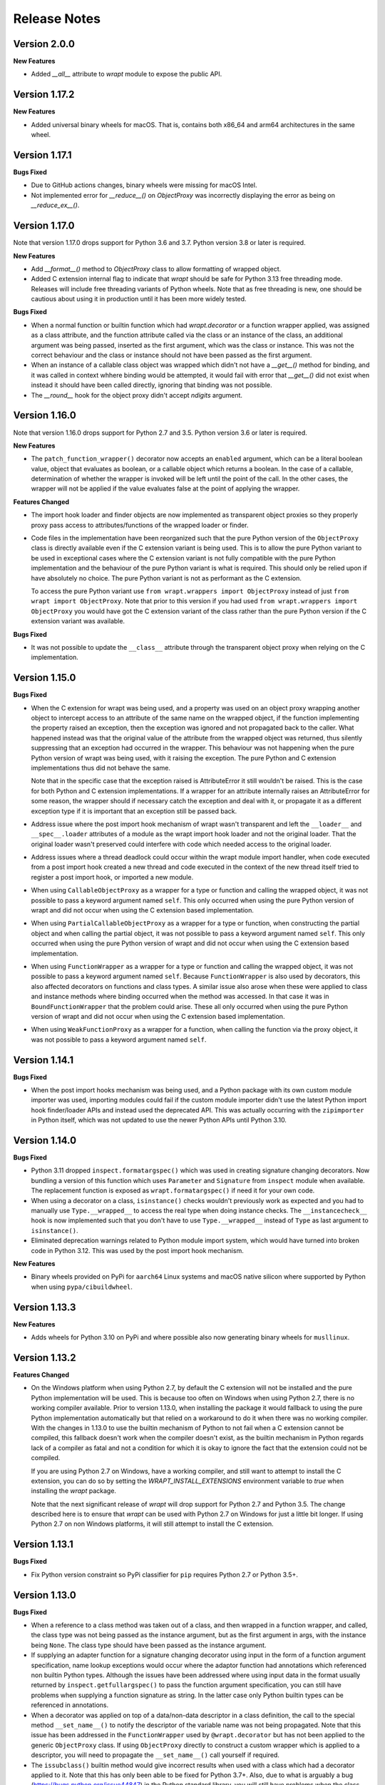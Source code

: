 Release Notes
=============

Version 2.0.0
--------------

**New Features**

* Added `__all__` attribute to `wrapt` module to expose the public API.

Version 1.17.2
--------------

**New Features**

* Added universal binary wheels for macOS. That is, contains both x86_64 and
  arm64 architectures in the same wheel.

Version 1.17.1
--------------

**Bugs Fixed**

* Due to GitHub actions changes, binary wheels were missing for macOS Intel.

* Not implemented error for `__reduce__()` on `ObjectProxy` was incorrectly
  displaying the error as being on `__reduce_ex__()`.

Version 1.17.0
--------------

Note that version 1.17.0 drops support for Python 3.6 and 3.7. Python version
3.8 or later is required.

**New Features**

* Add `__format__()` method to `ObjectProxy` class to allow formatting of
  wrapped object.

* Added C extension internal flag to indicate that `wrapt` should be safe for
  Python 3.13 free threading mode. Releases will include free threading variants
  of Python wheels. Note that as free threading is new, one should be cautious
  about using it in production until it has been more widely tested.

**Bugs Fixed**

* When a normal function or builtin function which had `wrapt.decorator` or a
  function wrapper applied, was assigned as a class attribute, and the function
  attribute called via the class or an instance of the class, an additional
  argument was being passed, inserted as the first argument, which was the class
  or instance. This was not the correct behaviour and the class or instance
  should not have been passed as the first argument.

* When an instance of a callable class object was wrapped which didn't not have
  a `__get__()` method for binding, and it was called in context whhere binding
  would be attempted, it would fail with error that `__get__()` did not exist
  when instead it should have been called directly, ignoring that binding was
  not possible. 

* The `__round__` hook for the object proxy didn't accept `ndigits` argument.

Version 1.16.0
--------------

Note that version 1.16.0 drops support for Python 2.7 and 3.5. Python version
3.6 or later is required.

**New Features**

* The ``patch_function_wrapper()`` decorator now accepts an ``enabled``
  argument, which can be a literal boolean value, object that evaluates as
  boolean, or a callable object which returns a boolean. In the case of a
  callable, determination of whether the wrapper is invoked will be left until
  the point of the call. In the other cases, the wrapper will not be applied if
  the value evaluates false at the point of applying the wrapper.

**Features Changed**

* The import hook loader and finder objects are now implemented as transparent
  object proxies so they properly proxy pass access to attributes/functions of
  the wrapped loader or finder.

* Code files in the implementation have been reorganized such that the pure
  Python version of the ``ObjectProxy`` class is directly available even if the
  C extension variant is being used. This is to allow the pure Python variant to
  be used in exceptional cases where the C extension variant is not fully
  compatible with the pure Python implementation and the behaviour of the pure
  Python variant is what is required. This should only be relied upon if have
  absolutely no choice. The pure Python variant is not as performant as the C
  extension.

  To access the pure Python variant use ``from wrapt.wrappers import ObjectProxy``
  instead of just ``from wrapt import ObjectProxy``. Note that prior to this
  version if you had used ``from wrapt.wrappers import ObjectProxy`` you would
  have got the C extension variant of the class rather than the pure Python
  version if the C extension variant was available.

**Bugs Fixed**

* It was not possible to update the ``__class__`` attribute through the
  transparent object proxy when relying on the C implementation.

Version 1.15.0
--------------

**Bugs Fixed**

* When the C extension for wrapt was being used, and a property was used on an
  object proxy wrapping another object to intercept access to an attribute of
  the same name on the wrapped object, if the function implementing the property
  raised an exception, then the exception was ignored and not propagated back to
  the caller. What happened instead was that the original value of the attribute
  from the wrapped object was returned, thus silently suppressing that an
  exception had occurred in the wrapper. This behaviour was not happening when
  the pure Python version of wrapt was being used, with it raising the
  exception. The pure Python and C extension implementations thus did not behave
  the same.

  Note that in the specific case that the exception raised is AttributeError it
  still wouldn't be raised. This is the case for both Python and C extension
  implementations. If a wrapper for an attribute internally raises an
  AttributeError for some reason, the wrapper should if necessary catch the
  exception and deal with it, or propagate it as a different exception type if
  it is important that an exception still be passed back.

* Address issue where the post import hook mechanism of wrapt wasn't transparent
  and left the ``__loader__`` and ``__spec__.loader`` attributes of a module as
  the wrapt import hook loader and not the original loader. That the original
  loader wasn't preserved could interfere with code which needed access to the
  original loader.

* Address issues where a thread deadlock could occur within the wrapt module
  import handler, when code executed from a post import hook created a new
  thread and code executed in the context of the new thread itself tried to
  register a post import hook, or imported a new module.

* When using ``CallableObjectProxy`` as a wrapper for a type or function and
  calling the wrapped object, it was not possible to pass a keyword argument
  named ``self``. This only occurred when using the pure Python version of wrapt
  and did not occur when using the C extension based implementation.

* When using ``PartialCallableObjectProxy`` as a wrapper for a type or function,
  when constructing the partial object and when calling the partial object, it
  was not possible to pass a keyword argument named ``self``. This only occurred
  when using the pure Python version of wrapt and did not occur when using the C
  extension based implementation.

* When using ``FunctionWrapper`` as a wrapper for a type or function and calling
  the wrapped object, it was not possible to pass a keyword argument named
  ``self``. Because ``FunctionWrapper`` is also used by decorators, this also
  affected decorators on functions and class types. A similar issue also arose
  when these were applied to class and instance methods where binding occurred
  when the method was accessed. In that case it was in ``BoundFunctionWrapper``
  that the problem could arise. These all only occurred when using the pure
  Python version of wrapt and did not occur when using the C extension based
  implementation.

* When using ``WeakFunctionProxy`` as a wrapper for a function, when calling the
  function via the proxy object, it was not possible to pass a keyword argument
  named ``self``.

Version 1.14.1
--------------

**Bugs Fixed**

* When the post import hooks mechanism was being used, and a Python package with
  its own custom module importer was used, importing modules could fail if the
  custom module importer didn't use the latest Python import hook finder/loader
  APIs and instead used the deprecated API. This was actually occurring with the
  ``zipimporter`` in Python itself, which was not updated to use the newer
  Python APIs until Python 3.10.

Version 1.14.0
--------------

**Bugs Fixed**

* Python 3.11 dropped ``inspect.formatargspec()`` which was used in creating
  signature changing decorators. Now bundling a version of this function
  which uses ``Parameter`` and ``Signature`` from ``inspect`` module when
  available. The replacement function is exposed as ``wrapt.formatargspec()``
  if need it for your own code.

* When using a decorator on a class, ``isinstance()`` checks wouldn't previously
  work as expected and you had to manually use ``Type.__wrapped__`` to access
  the real type when doing instance checks. The ``__instancecheck__`` hook is
  now implemented such that you don't have to use ``Type.__wrapped__`` instead
  of ``Type`` as last argument to ``isinstance()``.

* Eliminated deprecation warnings related to Python module import system, which
  would have turned into broken code in Python 3.12. This was used by the post
  import hook mechanism.

**New Features**

* Binary wheels provided on PyPi for ``aarch64`` Linux systems and macOS
  native silicon where supported by Python when using ``pypa/cibuildwheel``.

Version 1.13.3
--------------

**New Features**

* Adds wheels for Python 3.10 on PyPi and where possible also now
  generating binary wheels for ``musllinux``.

Version 1.13.2
--------------

**Features Changed**

* On the Windows platform when using Python 2.7, by default the C extension
  will not be installed and the pure Python implementation will be used.
  This is because too often on Windows when using Python 2.7, there is no
  working compiler available. Prior to version 1.13.0, when installing the
  package it would fallback to using the pure Python implementation
  automatically but that relied on a workaround to do it when there was
  no working compiler. With the changes in 1.13.0 to use the builtin
  mechanism of Python to not fail when a C extension cannot be compiled,
  this fallback doesn't work when the compiler doesn't exist, as the
  builtin mechanism in Python regards lack of a compiler as fatal and not
  a condition for which it is okay to ignore the fact that the extension
  could not be compiled.

  If you are using Python 2.7 on Windows, have a working compiler, and
  still want to attempt to install the C extension, you can do so by
  setting the `WRAPT_INSTALL_EXTENSIONS` environment variable to `true`
  when installing the `wrapt` package.

  Note that the next significant release of `wrapt` will drop support for
  Python 2.7 and Python 3.5. The change described here is to ensure that
  `wrapt` can be used with Python 2.7 on Windows for just a little bit
  longer. If using Python 2.7 on non Windows platforms, it will still
  attempt to install the C extension.

Version 1.13.1
--------------

**Bugs Fixed**

* Fix Python version constraint so PyPi classifier for ``pip`` requires
  Python 2.7 or Python 3.5+.

Version 1.13.0
--------------

**Bugs Fixed**

* When a reference to a class method was taken out of a class, and then
  wrapped in a function wrapper, and called, the class type was not being
  passed as the instance argument, but as the first argument in args,
  with the instance being ``None``. The class type should have been passed
  as the instance argument.

* If supplying an adapter function for a signature changing decorator
  using input in the form of a function argument specification, name lookup
  exceptions would occur where the adaptor function had annotations which
  referenced non builtin Python types. Although the issues have been
  addressed where using input data in the format usually returned by
  ``inspect.getfullargspec()`` to pass the function argument specification,
  you can still have problems when supplying a function signature as
  string. In the latter case only Python builtin types can be referenced
  in annotations.

* When a decorator was applied on top of a data/non-data descriptor in a
  class definition, the call to the special method ``__set_name__()`` to
  notify the descriptor of the variable name was not being propagated. Note
  that this issue has been addressed in the ``FunctionWrapper`` used by
  ``@wrapt.decorator`` but has not been applied to the generic
  ``ObjectProxy`` class. If using ``ObjectProxy`` directly to construct a
  custom wrapper which is applied to a descriptor, you will need to
  propagate the ``__set_name__()`` call yourself if required.

* The ``issubclass()`` builtin method would give incorrect results when used
  with a class which had a decorator applied to it. Note that this has only
  been able to be fixed for Python 3.7+. Also, due to what is arguably a
  bug (https://bugs.python.org/issue44847) in the Python standard library,
  you will still have problems when the class hierarchy uses a base class
  which has the ``abc.ABCMeta`` metaclass. In this later case an exception
  will be raised of ``TypeError: issubclass() arg 1 must be a class``.

Version 1.12.1
--------------

**Bugs Fixed**

* Applying a function wrapper to a static method of a class using the
  ``wrap_function_wrapper()`` function, or wrapper for the same, wasn't
  being done correctly when the static method was the immediate child of
  the target object. It was working when the name path had multiple name
  components. A failure would subsequently occur when the static method
  was called via an instance of the class, rather than the class.

Version 1.12.0
--------------

**Features Changed**

* Provided that you only want to support Python 3.7, when deriving from
  a base class which has a decorator applied to it, you no longer need
  to access the true type of the base class using ``__wrapped__`` in
  the inherited class list of the derived class.

**Bugs Fixed**

* When using the ``synchronized`` decorator on instance methods of a
  class, if the class declared special methods to override the result for
  when the class instance was tested as a boolean so that it returned
  ``False`` all the time, the synchronized method would fail when called.

* When using an adapter function to change the signature of the decorated
  function, ``inspect.signature()`` was returning the wrong signature
  when an instance method was inspected by accessing the method via the
  class type.

Version 1.11.2
--------------

**Bugs Fixed**

* Fix possible crash when garbage collection kicks in when invoking a
  destructor of wrapped object.

Version 1.11.1
--------------

**Bugs Fixed**

* Fixed memory leak in C extension variant of ``PartialCallableObjectProxy``
  class introduced in 1.11.0, when it was being used to perform binding,
  when a call of an instance method was made through the class type, and
  the self object passed explicitly as first argument.

* The C extension variant of the ``PartialCallableObjectProxy`` class
  introduced in 1.11.0, which is a version of ``functools.partial``
  which correctly handles binding when applied to methods of classes,
  couldn't be used when no positional arguments were supplied.

* When the C extension variant of ``PartialCallableObjectProxy`` was
  used and multiple positional arguments were supplied, the first
  argument would be replicated and used to all arguments, instead of
  correct values, when the partial was called.

* When the C extension variant of ``PartialCallableObjectProxy`` was
  used and keyword arguments were supplied, it would fail as was
  incorrectly using the positional arguments where the keyword arguments
  should have been used.

Version 1.11.0
--------------

**Bugs Fixed**

* When using arithmetic operations through a proxy object, checks about
  the types of arguments were not being performed correctly, which could
  result in an exception being raised to indicate that a proxy object had
  not been initialised when in fact the argument wasn't even an instance
  of a proxy object.
  
  Because an incorrect cast in C level code was being performed and
  an attribute in memory checked on the basis of it being a type different
  to what it actually was, technically it may have resulted in a process
  crash if the size of the object was smaller than the type being casted
  to.

* The ``__complex__()`` special method wasn't implemented and using
  ``complex()`` on a proxy object would give wrong results or fail.

* When using the C extension, if an exception was raised when using inplace
  or, ie., ``|=``, the error condition wasn't being correctly propagated
  back which would result in an exception showing up as wrong location
  in subsequent code.

* Type of ``long`` was used instead of ``Py_hash_t`` for Python 3.3+. This
  caused compiler warnings on Windows, which depending on what locale was
  set to, would cause pip to fail when installing the package.

* If calling ``Class.instancemethod`` and passing ``self`` explicitly, the
  ability to access ``__name__`` and ``__module__`` on the final bound
  method were not preserved. This was due to a ``partial`` being used for
  this special case, and it doesn't preserve introspection.

* Fixed typo in the getter property of ``ObjectProxy`` for accessing
  ``__annotations__``. Appeared that it was still working as would fall back
  to using generic ``__getattr__()`` to access attribute on wrapped object.

**Features Changed**

* Dropped support for Python 2.6 and 3.3.

* If ``copy.copy()`` or ``copy.deepcopy()`` is used on an instance of the
  ``ObjectProxy`` class, a ``NotImplementedError`` exception is raised, with
  a message indicating that the object proxy must implement the
  ``__copy__()`` or ``__deepcopy__()`` method. This is in place of the
  default ``TypeError`` exception with message indicating a pickle error.

* If ``pickle.dump()`` or ``pickle.dumps()`` is used on an instance of the
  ``ObjectProxy`` class, a ``NotImplementedError`` exception is raised, with
  a message indicating that the object proxy must implement the
  ``__reduce_ex__()`` method. This is in place of the default ``TypeError``
  exception with message indicating a pickle error.

Version 1.10.11
---------------

**Bugs Fixed**

* When wrapping a ``@classmethod`` in a class used as a base class, when
  the method was called via the derived class type, the base class type was
  being passed for the ``cls`` argument instead of the derived class type
  through which the call was made.

**New Features**

* The C extension can be disabled at runtime by setting the environment
  variable ``WRAPT_DISABLE_EXTENSIONS``. This may be necessary where there
  is currently a difference in behaviour between pure Python implementation
  and C extension and the C extension isn't having the desired result.

Version 1.10.10
---------------

**Features Changed**

* Added back missing description and categorisations when releasing to PyPi.

Version 1.10.9
--------------

**Bugs Fixed**

* Code for ``inspect.getargspec()`` when using Python 2.6 was missing
  import of ``sys`` module.

Version 1.10.8
--------------

**Bugs Fixed**

* Ensure that ``inspect.getargspec()`` is only used with Python 2.6 where
  required, as function has been removed in Python 3.6.

Version 1.10.7
--------------

**Bugs Fixed**

* The mod operator '%' was being incorrectly proxied in Python variant of
  object proxy to the xor operator '^'.

Version 1.10.6
--------------

**Bugs Fixed**

* Registration of post import hook would fail with an exception if
  registered after another import hook for the same target module had been
  registered and the target module also imported.

**New Features**

* Support for testing with Travis CI added to repository.

Version 1.10.5
--------------

**Bugs Fixed**

* Post import hook discovery was not working correctly where multiple
  target modules were registered in the same entry point list. Only the
  callback for the last would be called regardless of the target module.

* If a ``WeakFunctionProxy`` wrapper was used around a method of a class
  which was decorated using a wrapt decorator, the decorator wasn't being
  invoked when the method was called via the weakref proxy.

**Features Changed**

* The ``register_post_import_hook()`` function, modelled after the
  function of the same name in PEP-369 has been extended to allow a string
  name to be supplied for the import hook. This needs to be of the form
  ``module::function`` and will result in an import hook proxy being used
  which will only load and call the function of the specified moduled when
  the import hook is required. This avoids needing to load the code needed
  to operate on the target module unless required.

Version 1.10.4
--------------

**Bugs Fixed**

* Fixup botched package version number from 1.10.3 release.

Version 1.10.3
--------------

**Bugs Fixed**

* Post import hook discovery from third party modules declared via
  ``setuptools`` entry points was failing due to typo in temporary variable
  name. Also added the ``discover_post_import_hooks()`` to the public API
  as was missing.

**Features Changed**

* To ensure parity between pure Python and C extension variants of the
  ``ObjectProxy`` class, allow the ``__wrapped__`` attribute to be set
  in a derived class when the ``ObjectProxy.__init__()`` method hasn't
  been called.

Version 1.10.2
--------------

**Bugs Fixed**

* When creating a derived ``ObjectProxy``, if the base class ``__init__()``
  method wasn't called and the ``__wrapped__`` attribute was accessed,
  in the pure Python implementation a recursive call of ``__getattr__()``
  would occur and the maximum stack depth would be reached and an exception
  raised.

* When creating a derived ``ObjectProxy``, if the base class ``__init__()``
  method wasn't called, in the C extension implementation, if that instance
  was then used in a binary arithmetic operation the process would crash.

Version 1.10.1
--------------

**Bugs Fixed**

* When using ``FunctionWrapper`` around a method of an existing instance of
  a class, rather than on the type, then a memory leak could occur in two
  different scenarios.

  The first issue was that wrapping a method on an instance of a class was
  causing an unwanted reference to the class meaning that if the class type
  was transient, such as it is being created inside of a function call, the
  type object would leak.

  The second issue was that wrapping a method on an instance of a class and
  then calling the method was causing an unwanted reference to the instance
  meaning that if the instance was transient, it would leak.

  This was only occurring when the C extension component for the
  ``wrapt`` module was being used.

Version 1.10.0
--------------

**New Features**

* When specifying an adapter for a decorator, it is now possible to pass
  in, in addition to passing in a callable, a tuple of the form which
  is returned by ``inspect.getargspec()``, or a string of the form which
  is returned by ``inspect.formatargspec()``. In these two cases the
  decorator will automatically compile a stub function to use as the
  adapter. This eliminates the need for a caller to generate the stub
  function if generating the signature on the fly.

  ::

      def argspec_factory(wrapped):
          argspec = inspect.getargspec(wrapped)

          args = argspec.args[1:]
          defaults = argspec.defaults and argspec.defaults[-len(argspec.args):]

          return inspect.ArgSpec(args, argspec.varargs,
                  argspec.keywords, defaults)

      def session(wrapped):
          @wrapt.decorator(adapter=argspec_factory(wrapped))
          def _session(wrapped, instance, args, kwargs):
              with transaction() as session:
                  return wrapped(session, *args, **kwargs)

          return _session(wrapped)

  This mechanism and the original mechanism to pass a function, meant
  that the adapter function had to be created in advance. If the adapter
  needed to be generated on demand for the specific function to be
  wrapped, then it would have been necessary to use a closure around
  the definition of the decorator as above, such that the generator could
  be passed in.

  As a convenience, instead of using such a closure, it is also now
  possible to write:

  ::

      def argspec_factory(wrapped):
          argspec = inspect.getargspec(wrapped)

          args = argspec.args[1:]
          defaults = argspec.defaults and argspec.defaults[-len(argspec.args):]

          return inspect.ArgSpec(args, argspec.varargs,
                  argspec.keywords, defaults)

      @wrapt.decorator(adapter=wrapt.adapter_factory(argspec_factory))
      def _session(wrapped, instance, args, kwargs):
          with transaction() as session:
              return wrapped(session, *args, **kwargs)

  The result of ``wrapt.adapter_factory()`` will be recognised as indicating
  that the creation of the adapter is to be deferred until the decorator is
  being applied to a function. The factory function for generating the
  adapter function or specification on demand will be passed the function
  being wrapped by the decorator.

  If wishing to create a library of routines for generating adapter
  functions or specifications dynamically, then you can do so by creating
  classes which derive from ``wrapt.AdapterFactory`` as that is the type
  which is recognised as indicating lazy evaluation of the adapter
  function. For example, ``wrapt.adapter_factory()`` is itself implemented
  as:

  ::

      class DelegatedAdapterFactory(wrapt.AdapterFactory):
          def __init__(self, factory):
              super(DelegatedAdapterFactory, self).__init__()
              self.factory = factory
          def __call__(self, wrapped):
              return self.factory(wrapped)

      adapter_factory = DelegatedAdapterFactory

**Bugs Fixed**

* The ``inspect.signature()`` function was only added in Python 3.3.
  Use fallback when doesn't exist and on Python 3.2 or earlier Python 3
  versions.
  
  Note that testing is only performed for Python 3.3+, so it isn't
  actually known if the ``wrapt`` package works on Python 3.2.

Version 1.9.0
-------------

**Features Changed**

* When using ``wrapt.wrap_object()``, it is now possible to pass an
  arbitrary object in addition to a module object, or a string name
  identifying a module. Similar for underlying ``wrapt.resolve_path()``
  function.

**Bugs Fixed**

* It is necessary to proxy the special ``__weakref__`` attribute in the
  pure Python object proxy else using ``inspect.getmembers()`` on a
  decorator class will fail.

* The ``FunctionWrapper`` class was not passing through the instance
  correctly to the wrapper function when it was applied to a method of an
  existing instance of a class.

* The ``FunctionWrapper`` was not always working when applied around a
  method of a class type by accessing the method to be wrapped using
  ``getattr()``. Instead it is necessary to access the original unbound
  method from the class ``__dict__``. Updated the ``FunctionWrapper`` to
  work better in such situations, but also modify ``resolve_path()`` to
  always grab the class method from the class ``__dict__`` when wrapping
  methods using ``wrapt.wrap_object()`` so wrapping is more predictable.
  When doing monkey patching ``wrapt.wrap_object()`` should always be
  used to ensure correct operation.

* The ``AttributeWrapper`` class used internally to the function
  ``wrap_object_attribute()`` had wrongly named the ``__delete__`` method
  for the descriptor as ``__del__``.

Version 1.8.0
-------------

**Features Changed**

* Previously using @wrapt.decorator on a class type didn't really yield
  anything which was practically useful. This is now changed and when
  applied to a class an instance of the class will be automatically
  created to be used as the decorator wrapper function. The requirement
  for this is that the __call__() method be specified in the style as
  would be done for the decorator wrapper function.

  ::

      @wrapt.decorator
      class mydecoratorclass(object):
          def __init__(self, arg=None):
              self.arg = arg
          def __call__(self, wrapped, instance, args, kwargs):
              return wrapped(*args, **kwargs)

      @mydecoratorclass
      def function():
          pass

  If the resulting decorator class is to be used with no arguments, the
  __init__() method of the class must have all default arguments. These
  arguments can be optionally supplied though, by using keyword arguments
  to the resulting decorator when applied to the function to be decorated.

  ::

      @mydecoratorclass(arg=1)
      def function():
          pass

Version 1.7.0
-------------

**New Features**

* Provide wrapt.getcallargs() for determining how arguments mapped to a
  wrapped function. For Python 2.7 this is actually inspect.getcallargs()
  with a local copy being used in the case of Python 2.6.

* Added wrapt.wrap_object_attribute() as a way of wrapping or otherwise
  modifying the result of trying to access the attribute of an object
  instance. It works by adding a data descriptor with the same name as
  the attribute, to the class type, allowing reading of the attribute
  to be intercepted. It does not affect updates to or deletion of the
  attribute.

**Bugs Fixed**

* Need to explicitly proxy special methods __bytes__(), __reversed__()
  and __round__() as they are only looked up on the class type and not
  the instance, so can't rely on __getattr__() fallback.

* Raise more appropriate TypeError, with corresponding message, rather
  than IndexError, when a decorated instance or class method is called via
  the class but the required 1st argument of the instance or class is not
  supplied.

Version 1.6.0
-------------

**Bugs Fixed**

* The ObjectProxy class would return that the __call__() method existed
  even though the wrapped object didn't have one. Similarly, callable()
  would always return True even if the wrapped object was not callable.

  This resulted due to the existence of the __call__() method on the
  wrapper, required to support the possibility that the wrapped object
  may be called via the proxy object even if it may not turn out that
  the wrapped object was callable.

  Because checking for the existence of a __call__() method or using
  callable() can sometimes be used to indirectly infer the type of an
  object, this could cause issues. To ensure that this now doesn't
  occur, the ability to call a wrapped object via the proxy object has
  been removed from ObjectProxy. Instead, a new class CallableObjectProxy
  is now provided, with it being necessary to make a conscious choice as
  to which should be used based on whether the object to be wrapped is
  in fact callable.

  Note that neither before this change, or with the introduction of the
  class CallableObjectProxy, does the object proxy perform binding. If
  binding behaviour is required it still needs to be implemented
  explicitly to match the specific requirements of the use case.
  Alternatively, the FunctionWrapper class should be used which does
  implement binding, but also enforces a wrapper mechanism for
  manipulating what happens at the time of the call.

Version 1.5.1
-------------

**Bugs Fixed**

* Instance method locking for the synchronized decorator was not correctly
  locking on the instance but the class, if a synchronized class method
  had been called prior to the synchronized instance method.

Version 1.5.0
-------------

**New Features**

* Enhanced @wrapt.transient_function_wrapper so it can be applied to
  instance methods and class methods with the self/cls argument being
  supplied correctly. This allows instance and class methods to be used for
  this type of decorator, with the instance or class type being able to
  be used to hold any state required for the decorator.

**Bugs Fixed**

* If the wrong details for a function to be patched was given to the
  decorator @wrapt.transient_function_wrapper, the exception indicating
  this was being incorrectly swallowed up and mutating to a different
  more obscure error about local variable being access before being set.

Version 1.4.2
-------------

**Bugs Fixed**

* A process could crash if the C extension module was used and when using
  the ObjectProxy class a reference count cycle was created that required
  the Python garbage collector to kick in to break the cycle. This was
  occurring as the C extension had not implemented GC support in the
  ObjectProxy class correctly.

Version 1.4.1
-------------

**Bugs Fixed**

* Overriding __wrapped__ attribute directly on any wrapper more than once
  could cause corruption of memory due to incorrect reference count
  decrement.

Version 1.4.0
-------------

**New Features**

* Enhanced @wrapt.decorator and @wrapt.function_wrapper so they can be
  applied to instance methods and class methods with the self/cls argument
  being supplied correctly. This allows instance and class methods to be
  used as decorators, with the instance or class type being able to be used
  to hold any state required for the decorator.

**Bugs Fixed**

* Fixed process crash in extension when the wrapped object passed as first
  argument to FunctionWrapper did not have a tp_descr_get callback for the
  type at C code level. Now raised an AttributeError exception in line with
  what Python implementation does.

Version 1.3.1
-------------

**Bugs Fixed**

* The discover_post_import_hooks() function had not been added to the
  top level wrapt module.

Version 1.3.0
-------------

**New Features**

* Added a @transient_function_wrapper decorator for applying a wrapper
  function around a target function only for the life of a single function
  call. The decorator is useful for performing mocking or pass through
  data validation/modification when doing unit testing of packages.

Version 1.2.1
-------------

**Bugs Fixed**

* In C implementation, not dealing with unbound method type creation
  properly which would cause later problems when calling instance method
  via the class type in certain circumstances. Introduced problem in 1.2.0.

* Eliminated compiler warnings due to missing casts in C implementation.

Version 1.2.0
-------------

**New Features**

* Added an 'enabled' option to @decorator and FunctionWrapper which can
  be provided a boolean, or a function returning a boolean to allow the
  work of the decorator to be disabled dynamically. When a boolean, is
  used for @decorator, the wrapper will not even be applied if 'enabled'
  is False. If a function, then will be called prior to wrapper being
  called and if returns False, then original wrapped function called
  directly rather than the wrapper being called.

* Added in an implementation of a post import hook mechanism in line with
  that described in PEP 369.

* Added in helper functions specifically designed to assist in performing
  monkey patching of existing code.

**Features Changed**

* Collapsed functionality of _BoundMethodWrapper into _BoundFunctionWrapper
  and renamed the latter to BoundFunctionWrapper. If deriving from the
  FunctionWrapper class and needing to override the type of the bound
  wrapper, the class attribute ``__bound_function_wrapper__`` should be set
  in the derived FunctionWrapper class to the replacement type.

**Bugs Fixed**

* When creating a custom proxy by deriving from ObjectProxy and the custom
  proxy needed to override __getattr__(), it was not possible to called the
  base class ObjectProxy.__getattr__() when the C implementation of
  ObjectProxy was being used. The derived class __getattr__() could also
  get ignored.

* Using inspect.getargspec() now works correctly on bound methods when an
  adapter function can be provided to @decorator.

Version 1.1.3
-------------

**New Features**

* Added a _self_parent attribute to FunctionWrapper and bound variants.
  For the FunctionWrapper the value will always be None. In the case of the
  bound variants of the function wrapper, the attribute will refer back
  to the unbound FunctionWrapper instance. This can be used to get a back
  reference to the parent to access or cache data against the persistent
  function wrapper, the bound wrappers often being transient and only
  existing for the single call.

**Improvements**

* Use interned strings to optimise name comparisons in the setattro()
  method of the C implementation of the object proxy.

**Bugs Fixed**

* The pypy interpreter is missing operator.__index__() so proxying of that
  method in the object proxy would fail. This is a bug in pypy which is
  being addressed. Use operator.index() instead which pypy does provide
  and which also exists for CPython.

* The pure Python implementation allowed the __wrapped__ attribute to be
  deleted which could cause problems. Now raise a TypeError exception.

* The C implementation of the object proxy would crash if an attempt was
  made to delete the __wrapped__ attribute from the object proxy. Now raise a
  TypeError exception.

Version 1.1.2
-------------

**Improvements**

* Reduced performance overhead from previous versions. Most notable in the
  C implementation. Benchmark figures have been updated in documentation.

Version 1.1.1
-------------

**Bugs Fixed**

* Python object memory leak was occurring due to incorrect increment of
  object reference count in C implementation of object proxy when an
  instance method was called via the class and the instance passed in
  explicitly.

* In place operators in pure Python object proxy for __idiv__ and
  __itruediv__ were not replacing the wrapped object with the result
  of the operation on the wrapped object.

* In place operators in C implementation of Python object proxy were
  not replacing the wrapped object with the result of the operation on the
  wrapped object.

Version 1.1.0
-------------

**New Features**

* Added a synchronized decorator for performing thread mutex locking on
  functions, object instances or classes. This is the same decorator as
  covered as an example in the wrapt documentation.

* Added a WeakFunctionProxy class which can wrap references to instance
  methods as well as normal functions.

* Exposed from the C extension the classes _FunctionWrapperBase,
  _BoundFunctionWrapper and _BoundMethodWrapper so that it is possible to
  create new variants of FunctionWrapper in pure Python code.

**Bugs Fixed**

* When deriving from ObjectProxy, and the C extension variant
  was being used, if a derived class overrode __new__() and tried to access
  attributes of the ObjectProxy created using the base class __new__()
  before __init__() was called, then an exception would be raised
  indicating that the 'wrapper has not been initialised'.

* When deriving from ObjectProxy, and the C extension variant
  was being used, if a derived class __init__() attempted to update
  attributes, even the special '_self_' attributed before calling the base
  class __init__() method, then an exception would be raised indicating
  that the 'wrapper has not been initialised'.

Version 1.0.0
-------------

Initial release.
